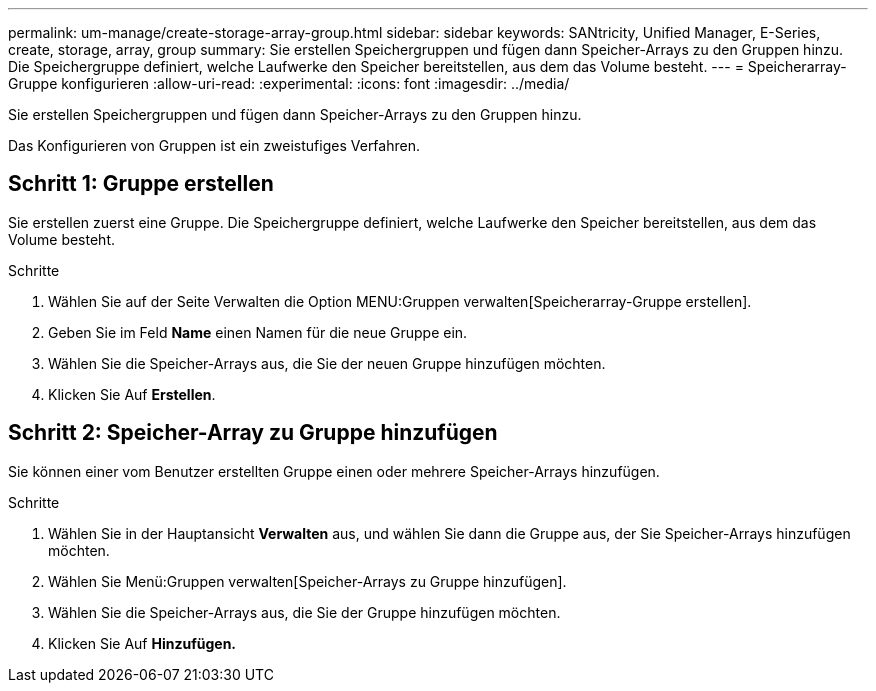 ---
permalink: um-manage/create-storage-array-group.html 
sidebar: sidebar 
keywords: SANtricity, Unified Manager, E-Series, create, storage, array, group 
summary: Sie erstellen Speichergruppen und fügen dann Speicher-Arrays zu den Gruppen hinzu. Die Speichergruppe definiert, welche Laufwerke den Speicher bereitstellen, aus dem das Volume besteht. 
---
= Speicherarray-Gruppe konfigurieren
:allow-uri-read: 
:experimental: 
:icons: font
:imagesdir: ../media/


[role="lead"]
Sie erstellen Speichergruppen und fügen dann Speicher-Arrays zu den Gruppen hinzu.

Das Konfigurieren von Gruppen ist ein zweistufiges Verfahren.



== Schritt 1: Gruppe erstellen

Sie erstellen zuerst eine Gruppe. Die Speichergruppe definiert, welche Laufwerke den Speicher bereitstellen, aus dem das Volume besteht.

.Schritte
. Wählen Sie auf der Seite Verwalten die Option MENU:Gruppen verwalten[Speicherarray-Gruppe erstellen].
. Geben Sie im Feld *Name* einen Namen für die neue Gruppe ein.
. Wählen Sie die Speicher-Arrays aus, die Sie der neuen Gruppe hinzufügen möchten.
. Klicken Sie Auf *Erstellen*.




== Schritt 2: Speicher-Array zu Gruppe hinzufügen

Sie können einer vom Benutzer erstellten Gruppe einen oder mehrere Speicher-Arrays hinzufügen.

.Schritte
. Wählen Sie in der Hauptansicht *Verwalten* aus, und wählen Sie dann die Gruppe aus, der Sie Speicher-Arrays hinzufügen möchten.
. Wählen Sie Menü:Gruppen verwalten[Speicher-Arrays zu Gruppe hinzufügen].
. Wählen Sie die Speicher-Arrays aus, die Sie der Gruppe hinzufügen möchten.
. Klicken Sie Auf *Hinzufügen.*

